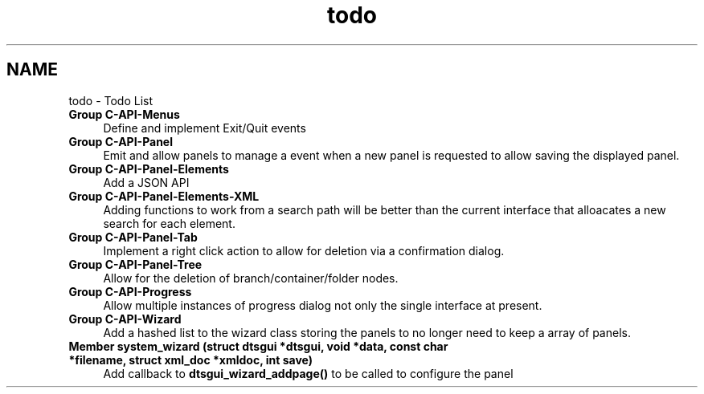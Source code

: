 .TH "todo" 3 "Fri Oct 11 2013" "Version 0.00" "DTS Application wxWidgets GUI Library" \" -*- nroff -*-
.ad l
.nh
.SH NAME
todo \- Todo List 
.IP "\fBGroup \fBC-API-Menus\fP \fP" 1c
Define and implement Exit/Quit events  
.IP "\fBGroup \fBC-API-Panel\fP \fP" 1c
Emit and allow panels to manage a event when a new panel is requested to allow saving the displayed panel\&.  
.IP "\fBGroup \fBC-API-Panel-Elements\fP \fP" 1c
Add a JSON API  
.IP "\fBGroup \fBC-API-Panel-Elements-XML\fP \fP" 1c
Adding functions to work from a search path will be better than the current interface that alloacates a new search for each element\&.  
.IP "\fBGroup \fBC-API-Panel-Tab\fP \fP" 1c
Implement a right click action to allow for deletion via a confirmation dialog\&.  
.IP "\fBGroup \fBC-API-Panel-Tree\fP \fP" 1c
Allow for the deletion of branch/container/folder nodes\&.  
.IP "\fBGroup \fBC-API-Progress\fP \fP" 1c
Allow multiple instances of progress dialog not only the single interface at present\&.  
.IP "\fBGroup \fBC-API-Wizard\fP \fP" 1c
Add a hashed list to the wizard class storing the panels to no longer need to keep a array of panels\&.  
.IP "\fBMember \fBsystem_wizard\fP (struct dtsgui *dtsgui, void *data, const char *filename, struct xml_doc *xmldoc, int save)\fP" 1c
Add callback to \fBdtsgui_wizard_addpage()\fP to be called to configure the panel 
.PP

